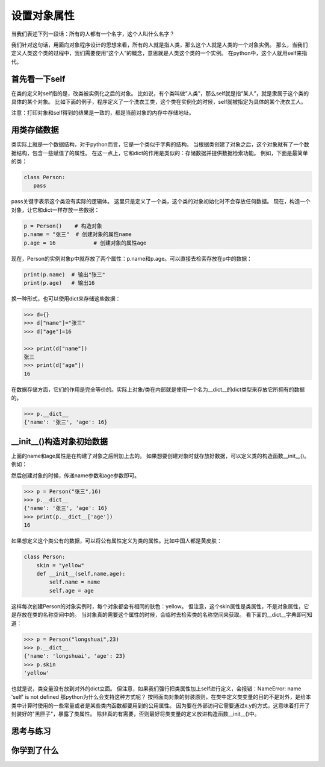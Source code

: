===============================
设置对象属性
===============================

当我们表述下列一段话：所有的人都有一个名字，这个人叫什么名字？

我们针对这句话，用面向对象程序设计的思想来看，所有的人就是指人类，那么这个人就是人类的一个对象实例。
那么，当我们定义人类这个类的过程中，我们需要使用“这个人”的概念，意思就是人类这个类的一个实例。
在python中，这个人就用self来指代。

-------------------
首先看一下self
-------------------
 
在类的定义时self指的是，改类被实例化之后的对象。
比如说，有个类叫做“人类”，那么self就是指“某人”，就是隶属于这个类的具体的某个对象。
比如下面的例子，程序定义了一个洗衣工类，这个类在实例化的时候，self就被指定为具体的某个洗衣工人。

.. code-block:: python
   :linenos:

   class Washer():
      def wash(self):
          print('我洗衣服')
          print(self)
     
   haier1 = Washer()
   print(haier1)
   haier1.wash()
     
   haier2 = Washer()
   print(haier2)
   haier2.wash()

注意：打印对象和self得到的结果是一致的，都是当前对象的内存中存储地址。

------------------------
用类存储数据
------------------------

类实际上就是一个数据结构，对于python而言，它是一个类似于字典的结构。
当根据类创建了对象之后，这个对象就有了一个数据结构，包含一些赋值了的属性。
在这一点上，它和dict的作用是类似的：存储数据并提供数据检索功能。
例如，下面是最简单的类：

.. code-block:: python

   class Person: 
      pass

pass关键字表示这个类没有实际的逻辑体。
这里只是定义了一个类，这个类的对象初始化时不会存放任何数据。
现在，构造一个对象，让它和dict一样存放一些数据：

.. code-block:: python

   p = Person()    # 构造对象
   p.name = "张三"  # 创建对象的属性name
   p.age = 16            # 创建对象的属性age

现在，Person的实例对象p中就存放了两个属性：p.name和p.age。可以直接去检索存放在p中的数据：

.. code-block:: python

   print(p.name)  # 输出"张三"
   print(p.age)   # 输出16


换一种形式，也可以使用dict来存储这些数据：

.. code-block:: python

   >>> d={}
   >>> d["name"]="张三"
   >>> d["age"]=16
   
   >>> print(d["name"])
   张三
   >>> print(d["age"])
   16

在数据存储方面，它们的作用是完全等价的。实际上对象/类在内部就是使用一个名为__dict__的dict类型来存放它所拥有的数据的。

.. code-block:: python

   >>> p.__dict__
   {'name': '张三', 'age': 16}

---------------------------------
__init__()构造对象初始数据
---------------------------------

上面的name和age属性是在构建了对象之后附加上去的。
如果想要创建对象时就存放好数据，可以定义类的构造函数__init__()。例如：

.. code-block:: python
   :linenos:

   class Person:
       def __init__(self,name,age):
           self.name = name
           self.age = age

然后创建对象的时候，传递name参数和age参数即可。

.. code-block:: python

   >>> p = Person("张三",16)
   >>> p.__dict__
   {'name': '张三', 'age': 16}
   >>> print(p.__dict__['age'])
   16

如果想定义这个类公有的数据，可以将公有属性定义为类的属性。比如中国人都是黄皮肤：

.. code-block:: python

   class Person:
       skin = "yellow"
       def __init__(self,name,age):
           self.name = name
           self.age = age

这样每次创建Person的对象实例时，每个对象都会有相同的肤色：yellow。
但注意，这个skin属性是类属性，不是对象属性，它是存放在类的名称空间中的。
当对象真的需要这个属性的时候，会临时去检索类的名称空间来获取。
看下面的__dict__字典即可知道：

.. code-block:: python

   >>> p = Person("longshuai",23)
   >>> p.__dict__
   {'name': 'longshuai', 'age': 23}
   >>> p.skin
   'yellow'

也就是说，类变量没有放到对外的dict立面。
但注意，如果我们强行把类属性加上self进行定义，会报错：NameError: name 'self' is not defined
那python为什么会支持这种方式呢？
按照面向对象的封装原则，在类中定义类变量的目的不是对外，是给本类中计算时使用的一些常量或者是某些类内函数都要用到的公用属性。
因为要在外部访问它需要通过x.y的方式，这意味着打开了封装好的"黑匣子"，暴露了类属性。
除非真的有需要，否则最好将类变量的定义放进构造函数__init__()中。

------------
思考与练习
------------

------------
你学到了什么
------------
